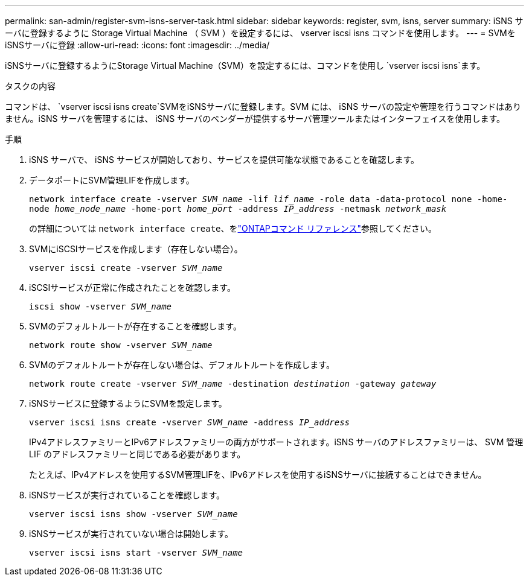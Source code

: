 ---
permalink: san-admin/register-svm-isns-server-task.html 
sidebar: sidebar 
keywords: register, svm, isns, server 
summary: iSNS サーバに登録するように Storage Virtual Machine （ SVM ）を設定するには、 vserver iscsi isns コマンドを使用します。 
---
= SVMをiSNSサーバに登録
:allow-uri-read: 
:icons: font
:imagesdir: ../media/


[role="lead"]
iSNSサーバに登録するようにStorage Virtual Machine（SVM）を設定するには、コマンドを使用し `vserver iscsi isns`ます。

.タスクの内容
コマンドは、 `vserver iscsi isns create`SVMをiSNSサーバに登録します。SVM には、 iSNS サーバの設定や管理を行うコマンドはありません。iSNS サーバを管理するには、 iSNS サーバのベンダーが提供するサーバ管理ツールまたはインターフェイスを使用します。

.手順
. iSNS サーバで、 iSNS サービスが開始しており、サービスを提供可能な状態であることを確認します。
. データポートにSVM管理LIFを作成します。
+
`network interface create -vserver _SVM_name_ -lif _lif_name_ -role data -data-protocol none -home-node _home_node_name_ -home-port _home_port_ -address _IP_address_ -netmask _network_mask_`

+
の詳細については `network interface create`、をlink:https://docs.netapp.com/us-en/ontap-cli/network-interface-create.html["ONTAPコマンド リファレンス"^]参照してください。

. SVMにiSCSIサービスを作成します（存在しない場合）。
+
`vserver iscsi create -vserver _SVM_name_`

. iSCSIサービスが正常に作成されたことを確認します。
+
`iscsi show -vserver _SVM_name_`

. SVMのデフォルトルートが存在することを確認します。
+
`network route show -vserver _SVM_name_`

. SVMのデフォルトルートが存在しない場合は、デフォルトルートを作成します。
+
`network route create -vserver _SVM_name_ -destination _destination_ -gateway _gateway_`

. iSNSサービスに登録するようにSVMを設定します。
+
`vserver iscsi isns create -vserver _SVM_name_ -address _IP_address_`

+
IPv4アドレスファミリーとIPv6アドレスファミリーの両方がサポートされます。iSNS サーバのアドレスファミリーは、 SVM 管理 LIF のアドレスファミリーと同じである必要があります。

+
たとえば、IPv4アドレスを使用するSVM管理LIFを、IPv6アドレスを使用するiSNSサーバに接続することはできません。

. iSNSサービスが実行されていることを確認します。
+
`vserver iscsi isns show -vserver _SVM_name_`

. iSNSサービスが実行されていない場合は開始します。
+
`vserver iscsi isns start -vserver _SVM_name_`


